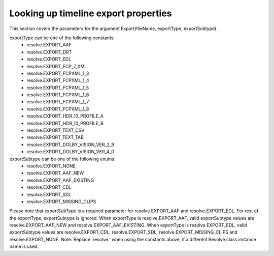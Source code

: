 Looking up timeline export properties
-------------------------------------

This section covers the parameters for the argument Export(fileName, exportType, exportSubtype).

exportType can be one of the following constants:
    - resolve.EXPORT_AAF
    - resolve.EXPORT_DRT
    - resolve.EXPORT_EDL
    - resolve.EXPORT_FCP_7_XML
    - resolve.EXPORT_FCPXML_1_3
    - resolve.EXPORT_FCPXML_1_4
    - resolve.EXPORT_FCPXML_1_5
    - resolve.EXPORT_FCPXML_1_6
    - resolve.EXPORT_FCPXML_1_7
    - resolve.EXPORT_FCPXML_1_8
    - resolve.EXPORT_HDR_10_PROFILE_A
    - resolve.EXPORT_HDR_10_PROFILE_B
    - resolve.EXPORT_TEXT_CSV
    - resolve.EXPORT_TEXT_TAB
    - resolve.EXPORT_DOLBY_VISION_VER_2_9
    - resolve.EXPORT_DOLBY_VISION_VER_4_0

exportSubtype can be one of the following enums:
    - resolve.EXPORT_NONE
    - resolve.EXPORT_AAF_NEW
    - resolve.EXPORT_AAF_EXISTING
    - resolve.EXPORT_CDL
    - resolve.EXPORT_SDL
    - resolve.EXPORT_MISSING_CLIPS

Please note that exportSubType is a required parameter for resolve.EXPORT_AAF and resolve.EXPORT_EDL. For rest of the exportType, exportSubtype is ignored.
When exportType is resolve.EXPORT_AAF, valid exportSubtype values are resolve.EXPORT_AAF_NEW and resolve.EXPORT_AAF_EXISTING.
When exportType is resolve.EXPORT_EDL, valid exportSubtype values are resolve.EXPORT_CDL, resolve.EXPORT_SDL, resolve.EXPORT_MISSING_CLIPS and resolve.EXPORT_NONE.
Note: Replace 'resolve.' when using the constants above, if a different Resolve class instance name is used.